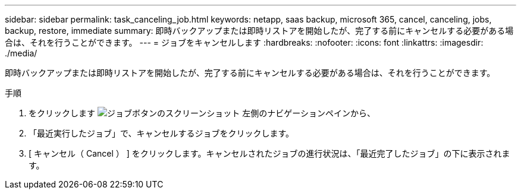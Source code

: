 ---
sidebar: sidebar 
permalink: task_canceling_job.html 
keywords: netapp, saas backup, microsoft 365, cancel, canceling, jobs, backup, restore, immediate 
summary: 即時バックアップまたは即時リストアを開始したが、完了する前にキャンセルする必要がある場合は、それを行うことができます。 
---
= ジョブをキャンセルします
:hardbreaks:
:nofooter: 
:icons: font
:linkattrs: 
:imagesdir: ./media/


[role="lead"]
即時バックアップまたは即時リストアを開始したが、完了する前にキャンセルする必要がある場合は、それを行うことができます。

.手順
. をクリックします image:jobs_button.gif["ジョブボタンのスクリーンショット"] 左側のナビゲーションペインから、
. 「最近実行したジョブ」で、キャンセルするジョブをクリックします。
. [ キャンセル（ Cancel ） ] をクリックします。キャンセルされたジョブの進行状況は、「最近完了したジョブ」の下に表示されます。

